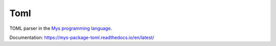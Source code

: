 Toml
====

TOML parser in the `Mys programming language`_.

Documentation: https://mys-package-toml.readthedocs.io/en/latest/

.. _Mys programming language: https://github.com/mys-lang/mys
